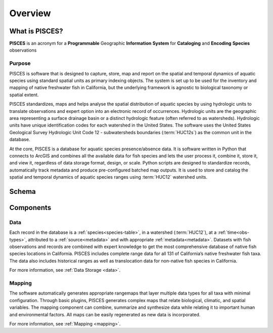 .. _use:

Overview
========

What is PISCES?
----------------
**PISCES** is an acronym for a **Programmable** Geographic **Information** **System** for **Cataloging** and **Encoding** **Species** observations

Purpose
********
PISCES is software that is designed to capture, store, map and report on the spatial and temporal dynamics of aquatic species using standard spatial units as primary indexing objects. The system is set up to be used for the inventory and mapping of native freshwater fish in California, but the underlying framework is agnostic to biological taxonomy or spatial extent. 

PISCES standardizes, maps and helps analyse the spatial distribution of aquatic species by using hydrologic units to translate observations and expert option into an electronic record of occurrences. Hydrologic units are the geographic area representing a surface drainage basin or a distinct hydrologic feature (often referred to as watersheds). Hydrologic units have unique identification codes for each watershed in the United States. The software uses the United States Geological Survey Hydrologic Unit Code 12 - subwatersheds boundaries (:term:`HUC12s`) as the common unit in the database. 

At the core, PISCES is a database for aquatic species presence/absence data. It is software written in Python that connects to ArcGIS and combines all the available data for fish species and lets the user process it, combine it, store it, and view it, regardless of data storage format, design, or scale. Python scripts are designed to 
standardize records, automatically track metadata and produce pre-configured batched map outputs.  It is used to store and catalog the spatial and temporal dynamics of aquatic species ranges using :term:`HUC12` watershed units.

Schema
-------
.. image:: sys_design.png
	:align: center
	:width: 600px

Components
-----------

Data
******
Each record in the database is a :ref:`species<species-table>`, in a watershed (:term:`HUC12`), at a :ref:`time<obs-types>`, attributed to a :ref:`source<metadata>` and with appropriate :ref:`metadata<metadata>`. Datasets with fish observations and records are combined with expert knowledge to get the most comprehensive database of native fish species locations in California. PISCES includes complete range data for all 131 of California’s native freshwater fish taxa. The data also includes historical ranges as well as translocation data for non-native fish species in California.
	
For more information, see :ref:`Data Storage <data>`.

Mapping
********
The software automatically generates appropriate rangemaps that layer multiple data types for all taxa with minimal configuration. Through basic plugins, PISCES generates complex maps that relate biological, climatic, and spatial variables. The mapping component can combine, summarize and synthesize data while relating it to important human and environmental factors. All maps can be easily regenerated as new data is incorporated.

For more information, see :ref:`Mapping <mapping>`.






